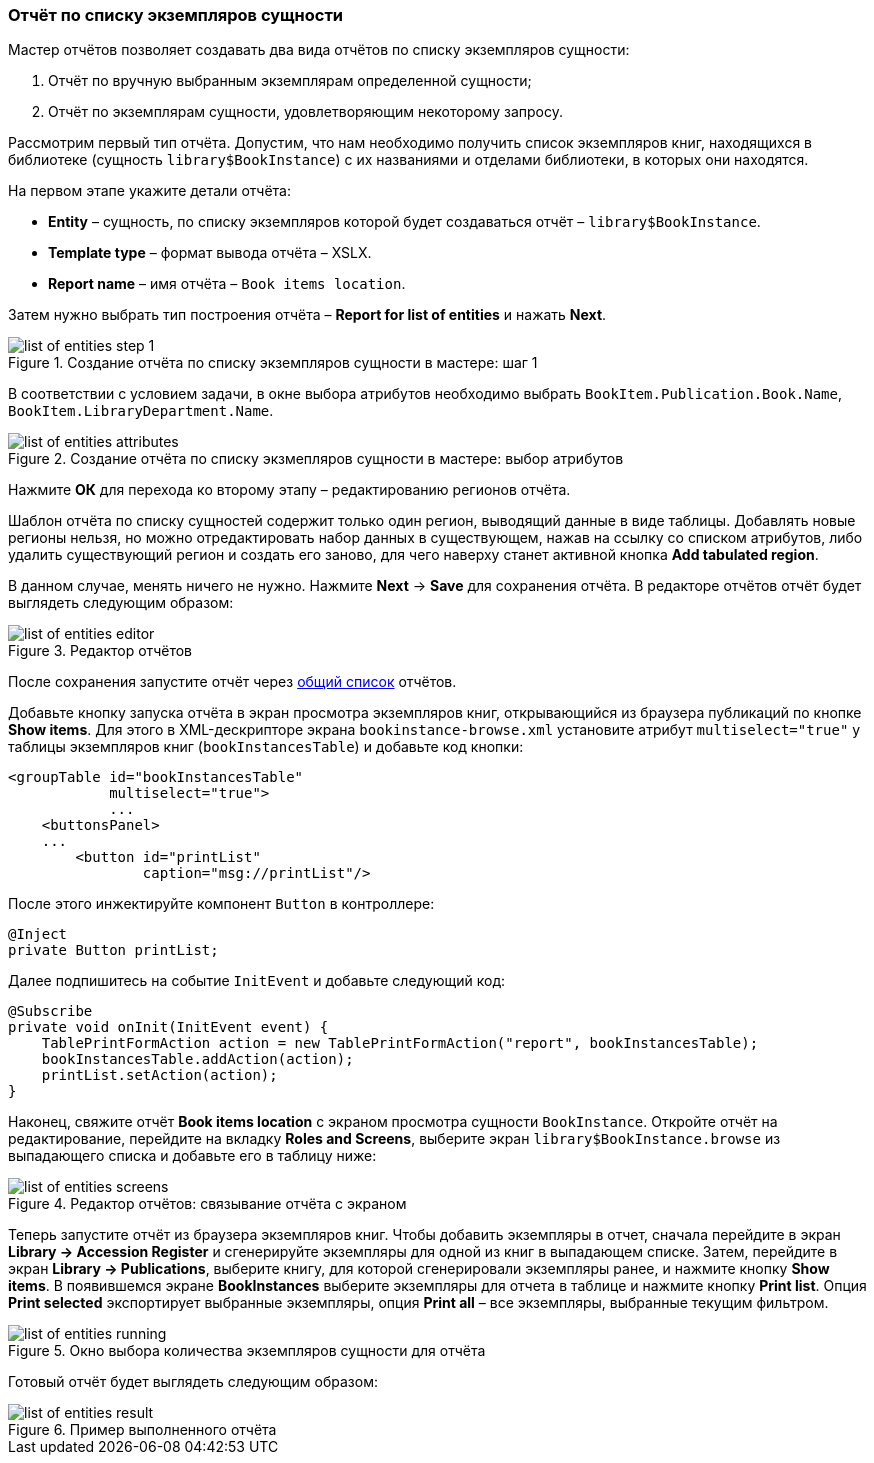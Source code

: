 :sourcesdir: ../../../source

[[list_of_entities_report]]
=== Отчёт по списку экземпляров сущности

Мастер отчётов позволяет создавать два вида отчётов по списку экземпляров сущности:

. Отчёт по вручную выбранным экземплярам определенной сущности;

. Отчёт по экземплярам сущности, удовлетворяющим некоторому запросу.

Рассмотрим первый тип отчёта. Допустим, что нам необходимо получить список экземпляров книг, находящихся в библиотеке (сущность `library$BookInstance`) с их названиями и отделами библиотеки, в которых они находятся.

На первом этапе укажите детали отчёта:

* *Entity* – сущность, по списку экземпляров которой будет создаваться отчёт – `library$BookInstance`.

* *Template type* – формат вывода отчёта – XSLX.

* *Report name* – имя отчёта – `Book items location`.

Затем нужно выбрать тип построения отчёта – *Report for list of entities* и нажать *Next*.

.Создание отчёта по списку экземпляров сущности в мастере: шаг 1
image::list_of_entities_step_1.png[align="center"]

В соответствии с условием задачи, в окне выбора атрибутов необходимо выбрать `BookItem.Publication.Book.Name`, `BookItem.LibraryDepartment.Name`.

.Создание отчёта по списку экзмепляров сущности в мастере: выбор атрибутов
image::list_of_entities_attributes.png[align="center"]

Нажмите *ОК* для перехода ко второму этапу – редактированию регионов отчёта.

Шаблон отчёта по списку сущностей содержит только один регион, выводящий данные в виде таблицы. Добавлять новые регионы нельзя, но можно отредактировать набор данных в существующем, нажав на ссылку со списком атрибутов, либо удалить существующий регион и создать его заново, для чего наверху станет активной кнопка *Add tabulated region*.

В данном случае, менять ничего не нужно. Нажмите *Next* -> *Save* для сохранения отчёта. В редакторе отчётов отчёт будет выглядеть следующим образом:

.Редактор отчётов
image::list_of_entities_editor.png[align="center"]

После сохранения запустите отчёт через <<run_common,общий список>> отчётов.

Добавьте кнопку запуска отчёта в экран просмотра экземпляров книг, открывающийся из браузера публикаций по кнопке *Show items*. Для этого в XML-дескрипторе экрана `bookinstance-browse.xml` установите атрибут `multiselect="true"` у таблицы экземпляров книг (`bookInstancesTable`) и добавьте код кнопки:

[source, xml]
----
<groupTable id="bookInstancesTable"
            multiselect="true">
            ...
    <buttonsPanel>
    ...
        <button id="printList"
                caption="msg://printList"/>
----

После этого инжектируйте компонент `Button` в контроллере:

[source, java]
----
@Inject
private Button printList;
----

Далее подпишитесь на событие `InitEvent` и добавьте следующий код:

[source, java]
----
@Subscribe
private void onInit(InitEvent event) {
    TablePrintFormAction action = new TablePrintFormAction("report", bookInstancesTable);
    bookInstancesTable.addAction(action);
    printList.setAction(action);
}
----

Наконец, свяжите отчёт *Book items location* с экраном просмотра сущности `BookInstance`. Откройте отчёт на редактирование, перейдите на вкладку *Roles and Screens*, выберите экран `library$BookInstance.browse` из выпадающего списка и добавьте его в таблицу ниже:

.Редактор отчётов: связывание отчёта с экраном
image::list_of_entities_screens.png[align="center"]

Теперь запустите отчёт из браузера экземпляров книг. Чтобы добавить экземпляры в отчет, сначала перейдите в экран *Library -> Accession Register* и сгенерируйте экземпляры для одной из книг в выпадающем списке. Затем, перейдите в экран *Library -> Publications*, выберите книгу, для которой сгенерировали экземпляры ранее, и нажмите кнопку *Show items*. В появившемся экране *BookInstances* выберите экземпляры для отчета в таблице и нажмите кнопку *Print list*. Опция *Print selected* экспортирует выбранные экземпляры, опция *Print all* – все экземпляры, выбранные текущим фильтром.

.Окно выбора количества экземпляров сущности для отчёта
image::list_of_entities_running.png[align="center"]

Готовый отчёт будет выглядеть следующим образом:

.Пример выполненного отчёта
image::list_of_entities_result.png[align="center"]

